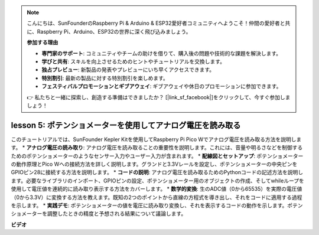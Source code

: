 .. note::

    こんにちは、SunFounderのRaspberry Pi & Arduino & ESP32愛好者コミュニティへようこそ！仲間の愛好者と共に、Raspberry Pi、Arduino、ESP32の世界に深く飛び込みましょう。

    **参加する理由**

    - **専門家のサポート**: コミュニティやチームの助けを借りて、購入後の問題や技術的な課題を解決します。
    - **学びと共有**: スキルを向上させるためのヒントやチュートリアルを交換します。
    - **独占プレビュー**: 新製品の発表やプレビューにいち早くアクセスできます。
    - **特別割引**: 最新の製品に対する特別割引を楽しめます。
    - **フェスティバルプロモーションとギブアウェイ**: ギブアウェイや休日のプロモーションに参加できます。

    👉 私たちと一緒に探索し、創造する準備はできましたか？ [|link_sf_facebook|]をクリックして、今すぐ参加しましょう！

lesson 5:  ポテンショメーターを使用してアナログ電圧を読み取る
=================================================================

このチュートリアルでは、SunFounder Kepler Kitを使用してRaspberry Pi Pico Wでアナログ電圧を読み取る方法を説明します。
* **アナログ電圧の読み取り**: アナログ電圧を読み取ることの重要性を説明します。これには、音量や明るさなどを制御するためのポテンショメーターのようなセンサー入力やユーザー入力が含まれます。
* **配線図とセットアップ**: ポテンショメーターの動作原理とPico Wへの接続方法を詳しく説明します。グランドと3.3Vレールを設定し、ポテンショメーターの中央ピンをGPIOピン28に接続する方法を説明します。
* **コードの説明**: アナログ電圧を読み取るためのPythonコードの記述方法を説明します。必要なライブラリのインポート、GPIOピンの設定、ポテンショメーター用のオブジェクトの作成、そしてwhileループを使用して電圧値を連続的に読み取り表示する方法をカバーします。
* **数学的変換**: 生のADC値（0から65535）を実際の電圧値（0から3.3V）に変換する方法を教えます。既知の2つのポイントから直線の方程式を導き出し、それをコードに適用する過程を示します。
* **実践デモ**: ポテンショメーターの値を電圧に読み取り変換し、それを表示するコードの動作を示します。ポテンショメーターを調整したときの精度と予想される結果について議論します。

**ビデオ**

.. raw:: html

    <iframe width="700" height="500" src="https://www.youtube.com/embed/ODWwErH_iGA?si=EzLxy17TO462G6_r" title="YouTube video player" frameborder="0" allow="accelerometer; autoplay; clipboard-write; encrypted-media; gyroscope; picture-in-picture; web-share" allowfullscreen></iframe>


